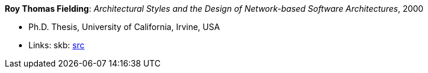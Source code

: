 *Roy Thomas Fielding*: _Architectural Styles and the Design of Network-based Software Architectures_, 2000

* Ph.D. Thesis, University of California, Irvine, USA
* Links:
       skb: link:https://github.com/vdmeer/skb/tree/master/library/thesis/phd/2000/fieldings-roy-2000.adoc[src]
ifdef::local[]
    ┃ link:/library/thesis/phd/2000/[Folder]
endif::[]

